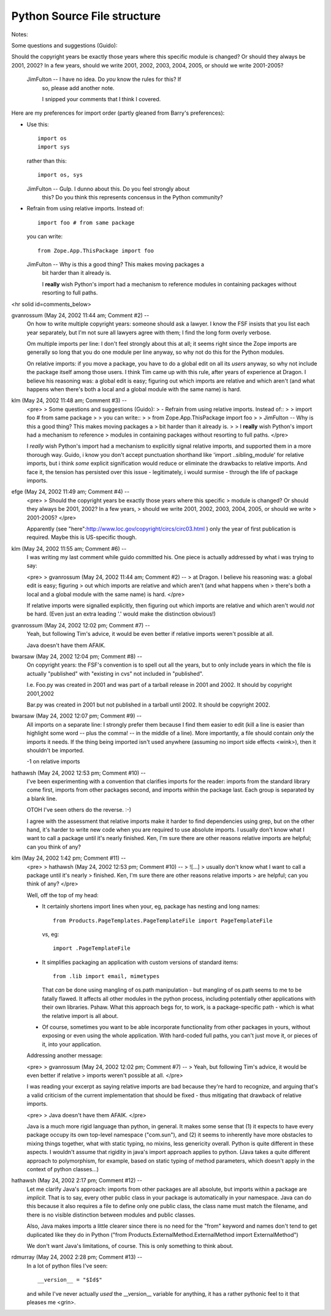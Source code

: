 Python Source File structure
============================


Notes:

Some questions and suggestions (Guido):

Should the copyright years be exactly those years where this specific
module is changed?  Or should they always be 2001, 2002?  In a few years,
should we write 2001, 2002, 2003, 2004, 2005, or should we write
2001-2005?

  JimFulton -- I have no idea. Do *you* know the rules for this? If
    so, please add another note.

    I snipped your comments that I think I covered.

Here are my preferences for import order (partly gleaned from
Barry's preferences):

- Use this::

    import os
    import sys

  rather than this::

    import os, sys

  JimFulton -- Gulp. I dunno about this. Do you feel strongly about
    this? Do you think this represents concensus in the Python community?

- Refrain from using relative imports.  Instead of::

    import foo # from same package

  you can write::

    from Zope.App.ThisPackage import foo

  JimFulton -- Why is this a good thing?  This makes moving packages a
    bit harder than it already is.

    I **really** wish Python's import had a mechanism to reference
    modules in containing packages without resorting to full paths.

 


<hr solid id=comments_below>


gvanrossum (May 24, 2002 11:44 am; Comment #2)  --
 On how to write multiple copyright years: someone should ask a lawyer.
 I know the FSF insists that you list each year separately, but I'm
 not sure all lawyers agree with them; I find the long form overly verbose.
 
 Om multiple imports per line: I don't feel strongly about this at all;
 it seems right since the Zope imports are generally so long that you
 do one module per line anyway, so why not do this for the Python modules.
 
 On relative imports: if you move a package, you have to do a global edit
 on all its *users* anyway, so why not include the package itself among
 those users.  I think Tim came up with this rule, after years of experience
 at Dragon.  I believe his reasoning was: a global edit is easy; figuring
 out which imports are relative and which aren't (and what happens when
 there's both a local and a global module with the same name) is hard.
 
klm (May 24, 2002 11:48 am; Comment #3)  --
 <pre>
 > Some questions and suggestions (Guido):
 > - Refrain from using relative imports.  Instead of::
 > 
 >     import foo # from same package
 > 
 >   you can write::
 > 
 >     from Zope.App.ThisPackage import foo
 > 
 >   JimFulton -- Why is this a good thing?  This makes moving packages a
 >     bit harder than it already is.
 > 
 >     I **really** wish Python's import had a mechanism to reference
 >     modules in containing packages without resorting to full paths.
 </pre>
 
 I *really* wish Python's import had a mechanism to explicitly signal relative imports, and supported them in a more thorough way.  Guido, i know you don't accept punctuation shorthand like 'import ..sibling_module' for relative imports, but i think *some* explicit signification would reduce or eliminate the  drawbacks to relative imports.  And face it, the tension has persisted over this issue - legitimately, i would surmise - through the life of package imports.
 
efge (May 24, 2002 11:49 am; Comment #4)  --
 <pre>
 > Should the copyright years be exactly those years where this specific
 > module is changed?  Or should they always be 2001, 2002?  In a few years,
 > should we write 2001, 2002, 2003, 2004, 2005, or should we write
 > 2001-2005?
 </pre>
 
 Apparently (see "here":http://www.loc.gov/copyright/circs/circ03.html )
 only the year of first publication is required. Maybe this is US-specific though.
 
klm (May 24, 2002 11:55 am; Comment #6)  --
 I was writing my last comment while guido committed his.  One piece is actually addressed by what i was trying to say:
 
 <pre>
 > gvanrossum (May 24, 2002 11:44 am; Comment #2)  --
 >  at Dragon.  I believe his reasoning was: a global edit is easy; figuring
 >  out which imports are relative and which aren't (and what happens when
 >  there's both a local and a global module with the same name) is hard.
 </pre>
 
 If relative imports were signalled explicitly, then figuring out which imports are relative and which aren't would *not* be hard.  (Even just an extra leading '.' would make the distinction obvious!)
 
gvanrossum (May 24, 2002 12:02 pm; Comment #7)  --
 Yeah, but following Tim's advice, it would be even better if relative
 imports weren't possible at all.
 
 Java doesn't have them AFAIK.
 
bwarsaw (May 24, 2002 12:04 pm; Comment #8)  --
 On copyright years: the FSF's convention is to spell out all the years, but to only include years in which the file is actually "published" with "existing in cvs" not included in "published".
 
 I.e. Foo.py was created in 2001 and was part of a tarball release in 2001 and 2002.  It should by copyright 2001,2002
 
 Bar.py was created in 2001 but not published in a tarball until 2002.  It should be copyright 2002.
 
bwarsaw (May 24, 2002 12:07 pm; Comment #9)  --
 All imports on a separate line: I strongly prefer them because I find them easier to edit (kill a line is easier than highlight some word -- plus the comma! -- in the middle of a line).  More importantly, a file should contain *only* the imports it needs.  If the thing being imported isn't used anywhere (assuming no import side effects <wink>), then it shouldn't be imported.
 
 -1 on relative imports
 
hathawsh (May 24, 2002 12:53 pm; Comment #10)  --
 I've been experimenting with a convention that clarifies imports for the reader: imports from the standard library come first, imports from other packages second, and imports within the package last.  Each group is separated by a blank line.
 
 OTOH I've seen others do the reverse. :-)
 
 I agree with the assessment that relative imports make it harder to find dependencies using grep, but on the other hand, it's harder to write new code when you are required to use absolute imports.  I usually don't know what I want to call a package until it's nearly finished.  Ken, I'm sure there are other reasons relative imports are helpful; can you think of any?
 
klm (May 24, 2002 1:42 pm; Comment #11)  --
 <pre>
 > hathawsh (May 24, 2002 12:53 pm; Comment #10)  --
 > ![...]
 >  usually don't know what I want to call a package until it's nearly
 >  finished.  Ken, I'm sure there are other reasons relative imports
 >  are helpful; can you think of any?
 </pre>
 
 Well, off the top of my head:
 
 - It certainly shortens import lines when your, eg, package has nesting
   and long names::
 
     from Products.PageTemplates.PageTemplateFile import PageTemplateFile
 
   vs, eg::
 
     import .PageTemplateFile
 
 - It simplifies packaging an application with custom versions of
   standard items::
 
     from .lib import email, mimetypes
 
   That *can* be done using mangling of os.path manipulation - but
   mangling of os.path seems to me to be fatally flawed.  It affects all
   other modules in the python process, including potentially other
   applications with their own libraries.  Pshaw.  What this approach
   begs for, to work, is a package-specific path - which is what the
   relative import is all about.
 
 - Of course, sometimes you want to be able incorporate functionality
   from other packages in yours, without exposing or even using the
   whole application.  With hard-coded full paths, you can't just move
   it, or pieces of it, into your application.
 
 Addressing another message:
 
 <pre>
 > gvanrossum (May 24, 2002 12:02 pm; Comment #7)  --
 >  Yeah, but following Tim's advice, it would be even better if relative
 >  imports weren't possible at all.
 </pre>
 
 I was reading your excerpt as saying relative imports are bad because
 they're hard to recognize, and arguing that's a valid criticism of the
 current implementation that should be fixed - thus mitigating that
 drawback of relative imports.
 
 <pre>
 >  Java doesn't have them AFAIK.
 </pre>
 
 Java is a much more rigid language than python, in general.  It makes
 some sense that (1) it expects to have every package occupy its own
 top-level namespace ("com.sun"), and (2) it seems to inherently have
 more obstacles to mixing things together, what with static typing, no
 mixins, less genericity overall.  Python is quite different in these
 aspects.  I wouldn't assume that rigidity in java's import approach
 applies to python.  (Java takes a quite different approach to
 polymorphism, for example, based on static typing of method
 parameters, which doesn't apply in the context of python classes...)
 
hathawsh (May 24, 2002 2:17 pm; Comment #12)  --
 Let me clarify Java's approach: imports from other packages are all absolute, but imports within a package are *implicit*.  That is to say, every other public class in your package is automatically in your namespace.  Java can do this because it also requires a file to define only one public class, the class name must match the filename, and there is no visible distinction between modules and public classes.
 
 Also, Java makes imports a little clearer since there is no need for the "from" keyword and names don't tend to get duplicated like they do in Python ("from Products.ExternalMethod.ExternalMethod import ExternalMethod")
 
 We don't want Java's limitations, of course.  This is only something to think about.
 
rdmurray (May 24, 2002 2:28 pm; Comment #13)  --
 In a lot of python files I've seen::
 
     __version__ = "$Id$"
 
 and while I've never actually *used* the __version__ variable for anything, it has
 a rather pythonic feel to it that pleases me <grin>.
 
